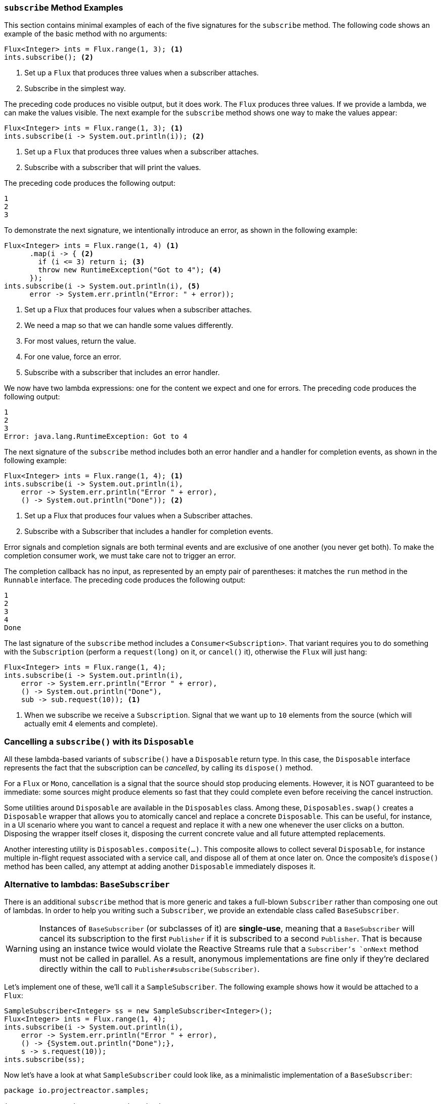 === `subscribe` Method Examples

This section contains minimal examples of each of the five signatures for the `subscribe`
method. The following code shows an example of the basic method with no arguments:

[source,java]
----
Flux<Integer> ints = Flux.range(1, 3); <1>
ints.subscribe(); <2>
----

<1> Set up a `Flux` that produces three values when a subscriber attaches.
<2> Subscribe in the simplest way.

The preceding code produces no visible output, but it does work. The `Flux` produces
three values. If we provide a lambda, we can make the values visible. The next example
for the `subscribe` method shows one way to make the values appear:

[source,java]
----
Flux<Integer> ints = Flux.range(1, 3); <1>
ints.subscribe(i -> System.out.println(i)); <2>
----

<1> Set up a `Flux` that produces three values when a subscriber attaches.
<2> Subscribe with a subscriber that will print the values.

The preceding code produces the following output:

----
1
2
3
----

To demonstrate the next signature, we intentionally introduce an error, as
shown in the following example:

[source, java]
----
Flux<Integer> ints = Flux.range(1, 4) <1>
      .map(i -> { <2>
        if (i <= 3) return i; <3>
        throw new RuntimeException("Got to 4"); <4>
      });
ints.subscribe(i -> System.out.println(i), <5>
      error -> System.err.println("Error: " + error));
----

<1> Set up a Flux that produces four values when a subscriber attaches.
<2> We need a map so that we can handle some values differently.
<3> For most values, return the value.
<4> For one value, force an error.
<5> Subscribe with a subscriber that includes an error handler.

We now have two lambda expressions: one for the content we expect and one for
errors. The preceding code produces the following output:

----
1
2
3
Error: java.lang.RuntimeException: Got to 4
----

The next signature of the `subscribe` method includes both an error handler and
a handler for completion events, as shown in the following example:

[source,java]
----
Flux<Integer> ints = Flux.range(1, 4); <1>
ints.subscribe(i -> System.out.println(i),
    error -> System.err.println("Error " + error),
    () -> System.out.println("Done")); <2>
----

<1> Set up a Flux that produces four values when a Subscriber attaches.
<2> Subscribe with a Subscriber that includes a handler for completion events.

Error signals and completion signals are both terminal events and are exclusive of one
another (you never get both). To make the completion consumer work, we must take care not
to trigger an error.

The completion callback has no input, as represented by an empty pair of
parentheses: it matches the `run` method in the `Runnable` interface. The preceding code
produces the following output:

----
1
2
3
4
Done
----

The last signature of the `subscribe` method includes a `Consumer<Subscription>`.
That variant requires you to do something with the `Subscription` (perform a
`request(long)` on it, or `cancel()` it), otherwise the `Flux` will just hang:

[source,java]
----
Flux<Integer> ints = Flux.range(1, 4);
ints.subscribe(i -> System.out.println(i),
    error -> System.err.println("Error " + error),
    () -> System.out.println("Done"),
    sub -> sub.request(10)); <1>
----
<1> When we subscribe we receive a `Subscription`. Signal that we want up to `10`
elements from the source (which will actually emit 4 elements and complete).


=== Cancelling a `subscribe()` with its `Disposable`

All these lambda-based variants of `subscribe()` have a `Disposable` return type.
In this case, the `Disposable` interface represents the fact that the subscription
can be _cancelled_, by calling its `dispose()` method.

For a `Flux` or `Mono`, cancellation is a signal that the source should stop
producing elements. However, it is NOT guaranteed to be immediate: some sources
might produce elements so fast that they could complete even before receiving the
cancel instruction.

Some utilities around `Disposable` are available in the `Disposables` class.
Among these, `Disposables.swap()` creates a `Disposable` wrapper that allows
you to atomically cancel and replace a concrete `Disposable`. This can be useful,
for instance, in a UI scenario where you want to cancel a request and replace it
with a new one whenever the user clicks on a button. Disposing the wrapper itself
closes it, disposing the current concrete value and all future attempted replacements.

Another interesting utility is `Disposables.composite(...)`. This composite
allows to collect several `Disposable`, for instance multiple in-flight request
associated with a service call, and dispose all of them at once later on.
Once the composite's `dispose()` method has been called, any attempt at adding
another `Disposable` immediately disposes it.


=== Alternative to lambdas: `BaseSubscriber`

There is an additional `subscribe` method that is more generic and takes a full-blown
`Subscriber` rather than composing one out of lambdas. In order to help you writing
such a `Subscriber`, we provide an extendable class called `BaseSubscriber`.

WARNING: Instances of `BaseSubscriber` (or subclasses of it) are **single-use**,
meaning that a `BaseSubscriber` will cancel its subscription to the first `Publisher` if it
is subscribed to a second `Publisher`.
That is because using an instance twice would violate the Reactive Streams rule that a
`Subscriber`'s `onNext` method must not be called in parallel.
As a result, anonymous implementations are fine only if they're declared directly within
the call to `Publisher#subscribe(Subscriber)`.

Let's implement one of these, we'll call it a `SampleSubscriber`. The following
example shows how it would be attached to a `Flux`:

[source,java]
----
SampleSubscriber<Integer> ss = new SampleSubscriber<Integer>();
Flux<Integer> ints = Flux.range(1, 4);
ints.subscribe(i -> System.out.println(i),
    error -> System.err.println("Error " + error),
    () -> {System.out.println("Done");},
    s -> s.request(10));
ints.subscribe(ss);
----

Now let's have a look at what `SampleSubscriber` could look like, as a minimalistic
implementation of a `BaseSubscriber`:

[source,java]
----
package io.projectreactor.samples;

import org.reactivestreams.Subscription;

import reactor.core.publisher.BaseSubscriber;

public class SampleSubscriber<T> extends BaseSubscriber<T> {

	public void hookOnSubscribe(Subscription subscription) {
		System.out.println("Subscribed");
		request(1);
	}

	public void hookOnNext(T value) {
		System.out.println(value);
		request(1);
	}
}
----

The SampleSubscriber class extends `BaseSubscriber`, which is the recommended abstract
class for user-defined `Subscribers` in Reactor. The class offers hooks that can be
overridden to tune the subscriber's behavior. By default, it will trigger an unbounded
request and behave exactly like `subscribe()`. However, extending `BaseSubscriber` is
much more useful when you want a custom request amount.

For custom request amount, the bare minimum is to implement `hookOnSubscribe(Subscription subscription)`
and `hookOnNext(T value)` like we did. In our case, the `hookOnSubscribe` method
prints a statement to standard out and makes the first request. Then the `hookOnNext`
method prints a statement and performs additional requests, one request
at a time.

The `SampleSubscriber` class produces the following output:

----
Subscribed
1
2
3
4
----

`BaseSubscriber` also offers a `requestUnbounded()` method to switch to unbounded mode
(equivalent to `request(Long.MAX_VALUE)`), as well as a `cancel()` method.

It has additional hooks: `hookOnComplete`, `hookOnError`, `hookOnCancel`, and `hookFinally`
(which is always called when the sequence terminates, with the type of termination passed
in as a `SignalType` parameter)

NOTE: You almost certainly want to implement the `hookOnError`, `hookOnCancel`, and
`hookOnComplete` methods. You may also want to implement the `hookFinally` method.
`SampleSubscribe` is the absolute minimum implementation of a `Subscriber` _that performs
bounded requests_.
